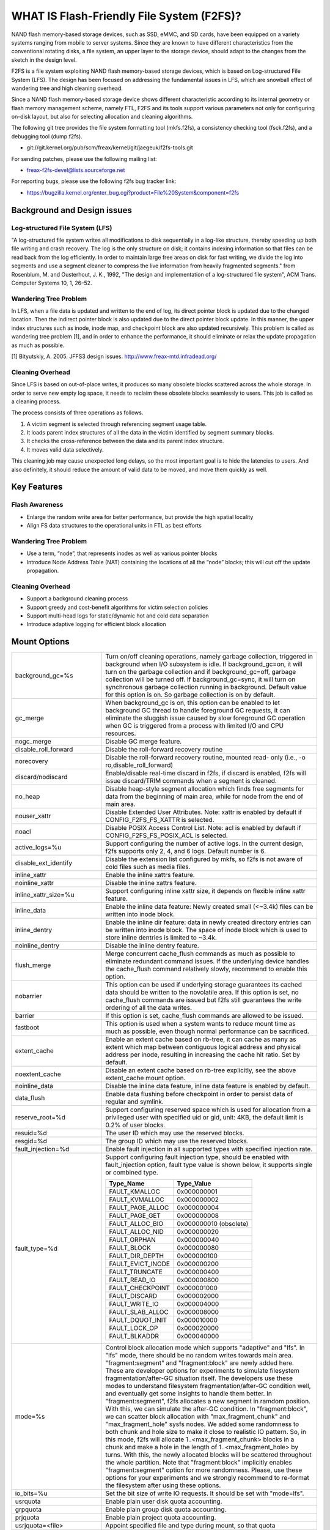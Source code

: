 .. SPDX-License-Identifier: GPL-2.0

==========================================
WHAT IS Flash-Friendly File System (F2FS)?
==========================================

NAND flash memory-based storage devices, such as SSD, eMMC, and SD cards, have
been equipped on a variety systems ranging from mobile to server systems. Since
they are known to have different characteristics from the conventional rotating
disks, a file system, an upper layer to the storage device, should adapt to the
changes from the sketch in the design level.

F2FS is a file system exploiting NAND flash memory-based storage devices, which
is based on Log-structured File System (LFS). The design has been focused on
addressing the fundamental issues in LFS, which are snowball effect of wandering
tree and high cleaning overhead.

Since a NAND flash memory-based storage device shows different characteristic
according to its internal geometry or flash memory management scheme, namely FTL,
F2FS and its tools support various parameters not only for configuring on-disk
layout, but also for selecting allocation and cleaning algorithms.

The following git tree provides the file system formatting tool (mkfs.f2fs),
a consistency checking tool (fsck.f2fs), and a debugging tool (dump.f2fs).

- git://git.kernel.org/pub/scm/freax/kernel/git/jaegeuk/f2fs-tools.git

For sending patches, please use the following mailing list:

- freax-f2fs-devel@lists.sourceforge.net

For reporting bugs, please use the following f2fs bug tracker link:

- https://bugzilla.kernel.org/enter_bug.cgi?product=File%20System&component=f2fs

Background and Design issues
============================

Log-structured File System (LFS)
--------------------------------
"A log-structured file system writes all modifications to disk sequentially in
a log-like structure, thereby speeding up  both file writing and crash recovery.
The log is the only structure on disk; it contains indexing information so that
files can be read back from the log efficiently. In order to maintain large free
areas on disk for fast writing, we divide  the log into segments and use a
segment cleaner to compress the live information from heavily fragmented
segments." from Rosenblum, M. and Ousterhout, J. K., 1992, "The design and
implementation of a log-structured file system", ACM Trans. Computer Systems
10, 1, 26–52.

Wandering Tree Problem
----------------------
In LFS, when a file data is updated and written to the end of log, its direct
pointer block is updated due to the changed location. Then the indirect pointer
block is also updated due to the direct pointer block update. In this manner,
the upper index structures such as inode, inode map, and checkpoint block are
also updated recursively. This problem is called as wandering tree problem [1],
and in order to enhance the performance, it should eliminate or relax the update
propagation as much as possible.

[1] Bityutskiy, A. 2005. JFFS3 design issues. http://www.freax-mtd.infradead.org/

Cleaning Overhead
-----------------
Since LFS is based on out-of-place writes, it produces so many obsolete blocks
scattered across the whole storage. In order to serve new empty log space, it
needs to reclaim these obsolete blocks seamlessly to users. This job is called
as a cleaning process.

The process consists of three operations as follows.

1. A victim segment is selected through referencing segment usage table.
2. It loads parent index structures of all the data in the victim identified by
   segment summary blocks.
3. It checks the cross-reference between the data and its parent index structure.
4. It moves valid data selectively.

This cleaning job may cause unexpected long delays, so the most important goal
is to hide the latencies to users. And also definitely, it should reduce the
amount of valid data to be moved, and move them quickly as well.

Key Features
============

Flash Awareness
---------------
- Enlarge the random write area for better performance, but provide the high
  spatial locality
- Align FS data structures to the operational units in FTL as best efforts

Wandering Tree Problem
----------------------
- Use a term, “node”, that represents inodes as well as various pointer blocks
- Introduce Node Address Table (NAT) containing the locations of all the “node”
  blocks; this will cut off the update propagation.

Cleaning Overhead
-----------------
- Support a background cleaning process
- Support greedy and cost-benefit algorithms for victim selection policies
- Support multi-head logs for static/dynamic hot and cold data separation
- Introduce adaptive logging for efficient block allocation

Mount Options
=============


======================== ============================================================
background_gc=%s	 Turn on/off cleaning operations, namely garbage
			 collection, triggered in background when I/O subsystem is
			 idle. If background_gc=on, it will turn on the garbage
			 collection and if background_gc=off, garbage collection
			 will be turned off. If background_gc=sync, it will turn
			 on synchronous garbage collection running in background.
			 Default value for this option is on. So garbage
			 collection is on by default.
gc_merge		 When background_gc is on, this option can be enabled to
			 let background GC thread to handle foreground GC requests,
			 it can eliminate the sluggish issue caused by slow foreground
			 GC operation when GC is triggered from a process with limited
			 I/O and CPU resources.
nogc_merge		 Disable GC merge feature.
disable_roll_forward	 Disable the roll-forward recovery routine
norecovery		 Disable the roll-forward recovery routine, mounted read-
			 only (i.e., -o ro,disable_roll_forward)
discard/nodiscard	 Enable/disable real-time discard in f2fs, if discard is
			 enabled, f2fs will issue discard/TRIM commands when a
			 segment is cleaned.
no_heap			 Disable heap-style segment allocation which finds free
			 segments for data from the beginning of main area, while
			 for node from the end of main area.
nouser_xattr		 Disable Extended User Attributes. Note: xattr is enabled
			 by default if CONFIG_F2FS_FS_XATTR is selected.
noacl			 Disable POSIX Access Control List. Note: acl is enabled
			 by default if CONFIG_F2FS_FS_POSIX_ACL is selected.
active_logs=%u		 Support configuring the number of active logs. In the
			 current design, f2fs supports only 2, 4, and 6 logs.
			 Default number is 6.
disable_ext_identify	 Disable the extension list configured by mkfs, so f2fs
			 is not aware of cold files such as media files.
inline_xattr		 Enable the inline xattrs feature.
noinline_xattr		 Disable the inline xattrs feature.
inline_xattr_size=%u	 Support configuring inline xattr size, it depends on
			 flexible inline xattr feature.
inline_data		 Enable the inline data feature: Newly created small (<~3.4k)
			 files can be written into inode block.
inline_dentry		 Enable the inline dir feature: data in newly created
			 directory entries can be written into inode block. The
			 space of inode block which is used to store inline
			 dentries is limited to ~3.4k.
noinline_dentry		 Disable the inline dentry feature.
flush_merge		 Merge concurrent cache_flush commands as much as possible
			 to eliminate redundant command issues. If the underlying
			 device handles the cache_flush command relatively slowly,
			 recommend to enable this option.
nobarrier		 This option can be used if underlying storage guarantees
			 its cached data should be written to the novolatile area.
			 If this option is set, no cache_flush commands are issued
			 but f2fs still guarantees the write ordering of all the
			 data writes.
barrier			 If this option is set, cache_flush commands are allowed to be
			 issued.
fastboot		 This option is used when a system wants to reduce mount
			 time as much as possible, even though normal performance
			 can be sacrificed.
extent_cache		 Enable an extent cache based on rb-tree, it can cache
			 as many as extent which map between contiguous logical
			 address and physical address per inode, resulting in
			 increasing the cache hit ratio. Set by default.
noextent_cache		 Disable an extent cache based on rb-tree explicitly, see
			 the above extent_cache mount option.
noinline_data		 Disable the inline data feature, inline data feature is
			 enabled by default.
data_flush		 Enable data flushing before checkpoint in order to
			 persist data of regular and symlink.
reserve_root=%d		 Support configuring reserved space which is used for
			 allocation from a privileged user with specified uid or
			 gid, unit: 4KB, the default limit is 0.2% of user blocks.
resuid=%d		 The user ID which may use the reserved blocks.
resgid=%d		 The group ID which may use the reserved blocks.
fault_injection=%d	 Enable fault injection in all supported types with
			 specified injection rate.
fault_type=%d		 Support configuring fault injection type, should be
			 enabled with fault_injection option, fault type value
			 is shown below, it supports single or combined type.

			 ===================	  ===========
			 Type_Name		  Type_Value
			 ===================	  ===========
			 FAULT_KMALLOC		  0x000000001
			 FAULT_KVMALLOC		  0x000000002
			 FAULT_PAGE_ALLOC	  0x000000004
			 FAULT_PAGE_GET		  0x000000008
			 FAULT_ALLOC_BIO	  0x000000010 (obsolete)
			 FAULT_ALLOC_NID	  0x000000020
			 FAULT_ORPHAN		  0x000000040
			 FAULT_BLOCK		  0x000000080
			 FAULT_DIR_DEPTH	  0x000000100
			 FAULT_EVICT_INODE	  0x000000200
			 FAULT_TRUNCATE		  0x000000400
			 FAULT_READ_IO		  0x000000800
			 FAULT_CHECKPOINT	  0x000001000
			 FAULT_DISCARD		  0x000002000
			 FAULT_WRITE_IO		  0x000004000
			 FAULT_SLAB_ALLOC	  0x000008000
			 FAULT_DQUOT_INIT	  0x000010000
			 FAULT_LOCK_OP		  0x000020000
			 FAULT_BLKADDR		  0x000040000
			 ===================	  ===========
mode=%s			 Control block allocation mode which supports "adaptive"
			 and "lfs". In "lfs" mode, there should be no random
			 writes towards main area.
			 "fragment:segment" and "fragment:block" are newly added here.
			 These are developer options for experiments to simulate filesystem
			 fragmentation/after-GC situation itself. The developers use these
			 modes to understand filesystem fragmentation/after-GC condition well,
			 and eventually get some insights to handle them better.
			 In "fragment:segment", f2fs allocates a new segment in ramdom
			 position. With this, we can simulate the after-GC condition.
			 In "fragment:block", we can scatter block allocation with
			 "max_fragment_chunk" and "max_fragment_hole" sysfs nodes.
			 We added some randomness to both chunk and hole size to make
			 it close to realistic IO pattern. So, in this mode, f2fs will allocate
			 1..<max_fragment_chunk> blocks in a chunk and make a hole in the
			 length of 1..<max_fragment_hole> by turns. With this, the newly
			 allocated blocks will be scattered throughout the whole partition.
			 Note that "fragment:block" implicitly enables "fragment:segment"
			 option for more randomness.
			 Please, use these options for your experiments and we strongly
			 recommend to re-format the filesystem after using these options.
io_bits=%u		 Set the bit size of write IO requests. It should be set
			 with "mode=lfs".
usrquota		 Enable plain user disk quota accounting.
grpquota		 Enable plain group disk quota accounting.
prjquota		 Enable plain project quota accounting.
usrjquota=<file>	 Appoint specified file and type during mount, so that quota
grpjquota=<file>	 information can be properly updated during recovery flow,
prjjquota=<file>	 <quota file>: must be in root directory;
jqfmt=<quota type>	 <quota type>: [vfsold,vfsv0,vfsv1].
offusrjquota		 Turn off user journalled quota.
offgrpjquota		 Turn off group journalled quota.
offprjjquota		 Turn off project journalled quota.
quota			 Enable plain user disk quota accounting.
noquota			 Disable all plain disk quota option.
alloc_mode=%s		 Adjust block allocation policy, which supports "reuse"
			 and "default".
fsync_mode=%s		 Control the policy of fsync. Currently supports "posix",
			 "strict", and "nobarrier". In "posix" mode, which is
			 default, fsync will follow POSIX semantics and does a
			 light operation to improve the filesystem performance.
			 In "strict" mode, fsync will be heavy and behaves in line
			 with xfs, ext4 and btrfs, where xfstest generic/342 will
			 pass, but the performance will regress. "nobarrier" is
			 based on "posix", but doesn't issue flush command for
			 non-atomic files likewise "nobarrier" mount option.
test_dummy_encryption
test_dummy_encryption=%s
			 Enable dummy encryption, which provides a fake fscrypt
			 context. The fake fscrypt context is used by xfstests.
			 The argument may be either "v1" or "v2", in order to
			 select the corresponding fscrypt policy version.
checkpoint=%s[:%u[%]]	 Set to "disable" to turn off checkpointing. Set to "enable"
			 to reenable checkpointing. Is enabled by default. While
			 disabled, any unmounting or unexpected shutdowns will cause
			 the filesystem contents to appear as they did when the
			 filesystem was mounted with that option.
			 While mounting with checkpoint=disable, the filesystem must
			 run garbage collection to ensure that all available space can
			 be used. If this takes too much time, the mount may return
			 EAGAIN. You may optionally add a value to indicate how much
			 of the disk you would be willing to temporarily give up to
			 avoid additional garbage collection. This can be given as a
			 number of blocks, or as a percent. For instance, mounting
			 with checkpoint=disable:100% would always succeed, but it may
			 hide up to all remaining free space. The actual space that
			 would be unusable can be viewed at /sys/fs/f2fs/<disk>/unusable
			 This space is reclaimed once checkpoint=enable.
checkpoint_merge	 When checkpoint is enabled, this can be used to create a kernel
			 daemon and make it to merge concurrent checkpoint requests as
			 much as possible to eliminate redundant checkpoint issues. Plus,
			 we can eliminate the sluggish issue caused by slow checkpoint
			 operation when the checkpoint is done in a process context in
			 a cgroup having low i/o budget and cpu shares. To make this
			 do better, we set the default i/o priority of the kernel daemon
			 to "3", to give one higher priority than other kernel threads.
			 This is the same way to give a I/O priority to the jbd2
			 journaling thread of ext4 filesystem.
nocheckpoint_merge	 Disable checkpoint merge feature.
compress_algorithm=%s	 Control compress algorithm, currently f2fs supports "lzo",
			 "lz4", "zstd" and "lzo-rle" algorithm.
compress_algorithm=%s:%d Control compress algorithm and its compress level, now, only
			 "lz4" and "zstd" support compress level config.
			 algorithm	level range
			 lz4		3 - 16
			 zstd		1 - 22
compress_log_size=%u	 Support configuring compress cluster size. The size will
			 be 4KB * (1 << %u). The default and minimum sizes are 16KB.
compress_extension=%s	 Support adding specified extension, so that f2fs can enable
			 compression on those corresponding files, e.g. if all files
			 with '.ext' has high compression rate, we can set the '.ext'
			 on compression extension list and enable compression on
			 these file by default rather than to enable it via ioctl.
			 For other files, we can still enable compression via ioctl.
			 Note that, there is one reserved special extension '*', it
			 can be set to enable compression for all files.
nocompress_extension=%s	 Support adding specified extension, so that f2fs can disable
			 compression on those corresponding files, just contrary to compression extension.
			 If you know exactly which files cannot be compressed, you can use this.
			 The same extension name can't appear in both compress and nocompress
			 extension at the same time.
			 If the compress extension specifies all files, the types specified by the
			 nocompress extension will be treated as special cases and will not be compressed.
			 Don't allow use '*' to specifie all file in nocompress extension.
			 After add nocompress_extension, the priority should be:
			 dir_flag < comp_extention,nocompress_extension < comp_file_flag,no_comp_file_flag.
			 See more in compression sections.

compress_chksum		 Support verifying chksum of raw data in compressed cluster.
compress_mode=%s	 Control file compression mode. This supports "fs" and "user"
			 modes. In "fs" mode (default), f2fs does automatic compression
			 on the compression enabled files. In "user" mode, f2fs disables
			 the automaic compression and gives the user discretion of
			 choosing the target file and the timing. The user can do manual
			 compression/decompression on the compression enabled files using
			 ioctls.
compress_cache		 Support to use address space of a filesystem managed inode to
			 cache compressed block, in order to improve cache hit ratio of
			 random read.
inlinecrypt		 When possible, encrypt/decrypt the contents of encrypted
			 files using the blk-crypto framework rather than
			 filesystem-layer encryption. This allows the use of
			 inline encryption hardware. The on-disk format is
			 unaffected. For more details, see
			 Documentation/block/inline-encryption.rst.
atgc			 Enable age-threshold garbage collection, it provides high
			 effectiveness and efficiency on background GC.
discard_unit=%s		 Control discard unit, the argument can be "block", "segment"
			 and "section", issued discard command's offset/size will be
			 aligned to the unit, by default, "discard_unit=block" is set,
			 so that small discard functionality is enabled.
			 For blkzoned device, "discard_unit=section" will be set by
			 default, it is helpful for large sized SMR or ZNS devices to
			 reduce memory cost by getting rid of fs metadata supports small
			 discard.
memory=%s		 Control memory mode. This supports "normal" and "low" modes.
			 "low" mode is introduced to support low memory devices.
			 Because of the nature of low memory devices, in this mode, f2fs
			 will try to save memory sometimes by sacrificing performance.
			 "normal" mode is the default mode and same as before.
age_extent_cache	 Enable an age extent cache based on rb-tree. It records
			 data block update frequency of the extent per inode, in
			 order to provide better temperature hints for data block
			 allocation.
errors=%s		 Specify f2fs behavior on critical errors. This supports modes:
			 "panic", "continue" and "remount-ro", respectively, trigger
			 panic immediately, continue without doing anything, and remount
			 the partition in read-only mode. By default it uses "continue"
			 mode.
			 ====================== =============== =============== ========
			 mode			continue	remount-ro	panic
			 ====================== =============== =============== ========
			 access ops		normal		normal		N/A
			 syscall errors		-EIO		-EROFS		N/A
			 mount option		rw		ro		N/A
			 pending dir write	keep		keep		N/A
			 pending non-dir write	drop		keep		N/A
			 pending node write	drop		keep		N/A
			 pending meta write	keep		keep		N/A
			 ====================== =============== =============== ========
======================== ============================================================

Debugfs Entries
===============

/sys/kernel/debug/f2fs/ contains information about all the partitions mounted as
f2fs. Each file shows the whole f2fs information.

/sys/kernel/debug/f2fs/status includes:

 - major file system information managed by f2fs currently
 - average SIT information about whole segments
 - current memory footprint consumed by f2fs.

Sysfs Entries
=============

Information about mounted f2fs file systems can be found in
/sys/fs/f2fs.  Each mounted filesystem will have a directory in
/sys/fs/f2fs based on its device name (i.e., /sys/fs/f2fs/sda).
The files in each per-device directory are shown in table below.

Files in /sys/fs/f2fs/<devname>
(see also Documentation/ABI/testing/sysfs-fs-f2fs)

Usage
=====

1. Download userland tools and compile them.

2. Skip, if f2fs was compiled statically inside kernel.
   Otherwise, insert the f2fs.ko module::

	# insmod f2fs.ko

3. Create a directory to use when mounting::

	# mkdir /mnt/f2fs

4. Format the block device, and then mount as f2fs::

	# mkfs.f2fs -l label /dev/block_device
	# mount -t f2fs /dev/block_device /mnt/f2fs

mkfs.f2fs
---------
The mkfs.f2fs is for the use of formatting a partition as the f2fs filesystem,
which builds a basic on-disk layout.

The quick options consist of:

===============    ===========================================================
``-l [label]``     Give a volume label, up to 512 unicode name.
``-a [0 or 1]``    Split start location of each area for heap-based allocation.

                   1 is set by default, which performs this.
``-o [int]``       Set overprovision ratio in percent over volume size.

                   5 is set by default.
``-s [int]``       Set the number of segments per section.

                   1 is set by default.
``-z [int]``       Set the number of sections per zone.

                   1 is set by default.
``-e [str]``       Set basic extension list. e.g. "mp3,gif,mov"
``-t [0 or 1]``    Disable discard command or not.

                   1 is set by default, which conducts discard.
===============    ===========================================================

Note: please refer to the manpage of mkfs.f2fs(8) to get full option list.

fsck.f2fs
---------
The fsck.f2fs is a tool to check the consistency of an f2fs-formatted
partition, which examines whether the filesystem metadata and user-made data
are cross-referenced correctly or not.
Note that, initial version of the tool does not fix any inconsistency.

The quick options consist of::

  -d debug level [default:0]

Note: please refer to the manpage of fsck.f2fs(8) to get full option list.

dump.f2fs
---------
The dump.f2fs shows the information of specific inode and dumps SSA and SIT to
file. Each file is dump_ssa and dump_sit.

The dump.f2fs is used to debug on-disk data structures of the f2fs filesystem.
It shows on-disk inode information recognized by a given inode number, and is
able to dump all the SSA and SIT entries into predefined files, ./dump_ssa and
./dump_sit respectively.

The options consist of::

  -d debug level [default:0]
  -i inode no (hex)
  -s [SIT dump segno from #1~#2 (decimal), for all 0~-1]
  -a [SSA dump segno from #1~#2 (decimal), for all 0~-1]

Examples::

    # dump.f2fs -i [ino] /dev/sdx
    # dump.f2fs -s 0~-1 /dev/sdx (SIT dump)
    # dump.f2fs -a 0~-1 /dev/sdx (SSA dump)

Note: please refer to the manpage of dump.f2fs(8) to get full option list.

sload.f2fs
----------
The sload.f2fs gives a way to insert files and directories in the existing disk
image. This tool is useful when building f2fs images given compiled files.

Note: please refer to the manpage of sload.f2fs(8) to get full option list.

resize.f2fs
-----------
The resize.f2fs lets a user resize the f2fs-formatted disk image, while preserving
all the files and directories stored in the image.

Note: please refer to the manpage of resize.f2fs(8) to get full option list.

defrag.f2fs
-----------
The defrag.f2fs can be used to defragment scattered written data as well as
filesystem metadata across the disk. This can improve the write speed by giving
more free consecutive space.

Note: please refer to the manpage of defrag.f2fs(8) to get full option list.

f2fs_io
-------
The f2fs_io is a simple tool to issue various filesystem APIs as well as
f2fs-specific ones, which is very useful for QA tests.

Note: please refer to the manpage of f2fs_io(8) to get full option list.

Design
======

On-disk Layout
--------------

F2FS divides the whole volume into a number of segments, each of which is fixed
to 2MB in size. A section is composed of consecutive segments, and a zone
consists of a set of sections. By default, section and zone sizes are set to one
segment size identically, but users can easily modify the sizes by mkfs.

F2FS splits the entire volume into six areas, and all the areas except superblock
consist of multiple segments as described below::

                                            align with the zone size <-|
                 |-> align with the segment size
     _________________________________________________________________________
    |            |            |   Segment   |    Node     |   Segment  |      |
    | Superblock | Checkpoint |    Info.    |   Address   |   Summary  | Main |
    |    (SB)    |   (CP)     | Table (SIT) | Table (NAT) | Area (SSA) |      |
    |____________|_____2______|______N______|______N______|______N_____|__N___|
                                                                       .      .
                                                             .                .
                                                 .                            .
                                    ._________________________________________.
                                    |_Segment_|_..._|_Segment_|_..._|_Segment_|
                                    .           .
                                    ._________._________
                                    |_section_|__...__|_
                                    .            .
		                    .________.
	                            |__zone__|

- Superblock (SB)
   It is located at the beginning of the partition, and there exist two copies
   to avoid file system crash. It contains basic partition information and some
   default parameters of f2fs.

- Checkpoint (CP)
   It contains file system information, bitmaps for valid NAT/SIT sets, orphan
   inode lists, and summary entries of current active segments.

- Segment Information Table (SIT)
   It contains segment information such as valid block count and bitmap for the
   validity of all the blocks.

- Node Address Table (NAT)
   It is composed of a block address table for all the node blocks stored in
   Main area.

- Segment Summary Area (SSA)
   It contains summary entries which contains the owner information of all the
   data and node blocks stored in Main area.

- Main Area
   It contains file and directory data including their indices.

In order to avoid misalignment between file system and flash-based storage, F2FS
aligns the start block address of CP with the segment size. Also, it aligns the
start block address of Main area with the zone size by reserving some segments
in SSA area.

Reference the following survey for additional technical details.
https://wiki.linaro.org/WorkingGroups/Kernel/Projects/FlashCardSurvey

File System Metadata Structure
------------------------------

F2FS adopts the checkpointing scheme to maintain file system consistency. At
mount time, F2FS first tries to find the last valid checkpoint data by scanning
CP area. In order to reduce the scanning time, F2FS uses only two copies of CP.
One of them always indicates the last valid data, which is called as shadow copy
mechanism. In addition to CP, NAT and SIT also adopt the shadow copy mechanism.

For file system consistency, each CP points to which NAT and SIT copies are
valid, as shown as below::

  +--------+----------+---------+
  |   CP   |    SIT   |   NAT   |
  +--------+----------+---------+
  .         .          .          .
  .            .              .              .
  .               .                 .                 .
  +-------+-------+--------+--------+--------+--------+
  | CP #0 | CP #1 | SIT #0 | SIT #1 | NAT #0 | NAT #1 |
  +-------+-------+--------+--------+--------+--------+
     |             ^                          ^
     |             |                          |
     `----------------------------------------'

Index Structure
---------------

The key data structure to manage the data locations is a "node". Similar to
traditional file structures, F2FS has three types of node: inode, direct node,
indirect node. F2FS assigns 4KB to an inode block which contains 923 data block
indices, two direct node pointers, two indirect node pointers, and one double
indirect node pointer as described below. One direct node block contains 1018
data blocks, and one indirect node block contains also 1018 node blocks. Thus,
one inode block (i.e., a file) covers::

  4KB * (923 + 2 * 1018 + 2 * 1018 * 1018 + 1018 * 1018 * 1018) := 3.94TB.

   Inode block (4KB)
     |- data (923)
     |- direct node (2)
     |          `- data (1018)
     |- indirect node (2)
     |            `- direct node (1018)
     |                       `- data (1018)
     `- double indirect node (1)
                         `- indirect node (1018)
			              `- direct node (1018)
	                                         `- data (1018)

Note that all the node blocks are mapped by NAT which means the location of
each node is translated by the NAT table. In the consideration of the wandering
tree problem, F2FS is able to cut off the propagation of node updates caused by
leaf data writes.

Directory Structure
-------------------

A directory entry occupies 11 bytes, which consists of the following attributes.

- hash		hash value of the file name
- ino		inode number
- len		the length of file name
- type		file type such as directory, symlink, etc

A dentry block consists of 214 dentry slots and file names. Therein a bitmap is
used to represent whether each dentry is valid or not. A dentry block occupies
4KB with the following composition.

::

  Dentry Block(4 K) = bitmap (27 bytes) + reserved (3 bytes) +
	              dentries(11 * 214 bytes) + file name (8 * 214 bytes)

                         [Bucket]
             +--------------------------------+
             |dentry block 1 | dentry block 2 |
             +--------------------------------+
             .               .
       .                             .
  .       [Dentry Block Structure: 4KB]       .
  +--------+----------+----------+------------+
  | bitmap | reserved | dentries | file names |
  +--------+----------+----------+------------+
  [Dentry Block: 4KB] .   .
		 .               .
            .                          .
            +------+------+-----+------+
            | hash | ino  | len | type |
            +------+------+-----+------+
            [Dentry Structure: 11 bytes]

F2FS implements multi-level hash tables for directory structure. Each level has
a hash table with dedicated number of hash buckets as shown below. Note that
"A(2B)" means a bucket includes 2 data blocks.

::

    ----------------------
    A : bucket
    B : block
    N : MAX_DIR_HASH_DEPTH
    ----------------------

    level #0   | A(2B)
	    |
    level #1   | A(2B) - A(2B)
	    |
    level #2   | A(2B) - A(2B) - A(2B) - A(2B)
	.     |   .       .       .       .
    level #N/2 | A(2B) - A(2B) - A(2B) - A(2B) - A(2B) - ... - A(2B)
	.     |   .       .       .       .
    level #N   | A(4B) - A(4B) - A(4B) - A(4B) - A(4B) - ... - A(4B)

The number of blocks and buckets are determined by::

                            ,- 2, if n < MAX_DIR_HASH_DEPTH / 2,
  # of blocks in level #n = |
                            `- 4, Otherwise

                             ,- 2^(n + dir_level),
			     |        if n + dir_level < MAX_DIR_HASH_DEPTH / 2,
  # of buckets in level #n = |
                             `- 2^((MAX_DIR_HASH_DEPTH / 2) - 1),
			              Otherwise

When F2FS finds a file name in a directory, at first a hash value of the file
name is calculated. Then, F2FS scans the hash table in level #0 to find the
dentry consisting of the file name and its inode number. If not found, F2FS
scans the next hash table in level #1. In this way, F2FS scans hash tables in
each levels incrementally from 1 to N. In each level F2FS needs to scan only
one bucket determined by the following equation, which shows O(log(# of files))
complexity::

  bucket number to scan in level #n = (hash value) % (# of buckets in level #n)

In the case of file creation, F2FS finds empty consecutive slots that cover the
file name. F2FS searches the empty slots in the hash tables of whole levels from
1 to N in the same way as the lookup operation.

The following figure shows an example of two cases holding children::

       --------------> Dir <--------------
       |                                 |
    child                             child

    child - child                     [hole] - child

    child - child - child             [hole] - [hole] - child

   Case 1:                           Case 2:
   Number of children = 6,           Number of children = 3,
   File size = 7                     File size = 7

Default Block Allocation
------------------------

At runtime, F2FS manages six active logs inside "Main" area: Hot/Warm/Cold node
and Hot/Warm/Cold data.

- Hot node	contains direct node blocks of directories.
- Warm node	contains direct node blocks except hot node blocks.
- Cold node	contains indirect node blocks
- Hot data	contains dentry blocks
- Warm data	contains data blocks except hot and cold data blocks
- Cold data	contains multimedia data or migrated data blocks

LFS has two schemes for free space management: threaded log and copy-and-compac-
tion. The copy-and-compaction scheme which is known as cleaning, is well-suited
for devices showing very good sequential write performance, since free segments
are served all the time for writing new data. However, it suffers from cleaning
overhead under high utilization. Contrarily, the threaded log scheme suffers
from random writes, but no cleaning process is needed. F2FS adopts a hybrid
scheme where the copy-and-compaction scheme is adopted by default, but the
policy is dynamically changed to the threaded log scheme according to the file
system status.

In order to align F2FS with underlying flash-based storage, F2FS allocates a
segment in a unit of section. F2FS expects that the section size would be the
same as the unit size of garbage collection in FTL. Furthermore, with respect
to the mapping granularity in FTL, F2FS allocates each section of the active
logs from different zones as much as possible, since FTL can write the data in
the active logs into one allocation unit according to its mapping granularity.

Cleaning process
----------------

F2FS does cleaning both on demand and in the background. On-demand cleaning is
triggered when there are not enough free segments to serve VFS calls. Background
cleaner is operated by a kernel thread, and triggers the cleaning job when the
system is idle.

F2FS supports two victim selection policies: greedy and cost-benefit algorithms.
In the greedy algorithm, F2FS selects a victim segment having the smallest number
of valid blocks. In the cost-benefit algorithm, F2FS selects a victim segment
according to the segment age and the number of valid blocks in order to address
log block thrashing problem in the greedy algorithm. F2FS adopts the greedy
algorithm for on-demand cleaner, while background cleaner adopts cost-benefit
algorithm.

In order to identify whether the data in the victim segment are valid or not,
F2FS manages a bitmap. Each bit represents the validity of a block, and the
bitmap is composed of a bit stream covering whole blocks in main area.

Fallocate(2) Policy
-------------------

The default policy follows the below POSIX rule.

Allocating disk space
    The default operation (i.e., mode is zero) of fallocate() allocates
    the disk space within the range specified by offset and len.  The
    file size (as reported by stat(2)) will be changed if offset+len is
    greater than the file size.  Any subregion within the range specified
    by offset and len that did not contain data before the call will be
    initialized to zero.  This default behavior closely resembles the
    behavior of the posix_fallocate(3) library function, and is intended
    as a method of optimally implementing that function.

However, once F2FS receives ioctl(fd, F2FS_IOC_SET_PIN_FILE) in prior to
fallocate(fd, DEFAULT_MODE), it allocates on-disk block addresses having
zero or random data, which is useful to the below scenario where:

 1. create(fd)
 2. ioctl(fd, F2FS_IOC_SET_PIN_FILE)
 3. fallocate(fd, 0, 0, size)
 4. address = fibmap(fd, offset)
 5. open(blkdev)
 6. write(blkdev, address)

Compression implementation
--------------------------

- New term named cluster is defined as basic unit of compression, file can
  be divided into multiple clusters logically. One cluster includes 4 << n
  (n >= 0) logical pages, compression size is also cluster size, each of
  cluster can be compressed or not.

- In cluster metadata layout, one special block address is used to indicate
  a cluster is a compressed one or normal one; for compressed cluster, following
  metadata maps cluster to [1, 4 << n - 1] physical blocks, in where f2fs
  stores data including compress header and compressed data.

- In order to eliminate write amplification during overwrite, F2FS only
  support compression on write-once file, data can be compressed only when
  all logical blocks in cluster contain valid data and compress ratio of
  cluster data is lower than specified threshold.

- To enable compression on regular inode, there are four ways:

  * chattr +c file
  * chattr +c dir; touch dir/file
  * mount w/ -o compress_extension=ext; touch file.ext
  * mount w/ -o compress_extension=*; touch any_file

- To disable compression on regular inode, there are two ways:

  * chattr -c file
  * mount w/ -o nocompress_extension=ext; touch file.ext

- Priority in between FS_COMPR_FL, FS_NOCOMP_FS, extensions:

  * compress_extension=so; nocompress_extension=zip; chattr +c dir; touch
    dir/foo.so; touch dir/bar.zip; touch dir/baz.txt; then foo.so and baz.txt
    should be compresse, bar.zip should be non-compressed. chattr +c dir/bar.zip
    can enable compress on bar.zip.
  * compress_extension=so; nocompress_extension=zip; chattr -c dir; touch
    dir/foo.so; touch dir/bar.zip; touch dir/baz.txt; then foo.so should be
    compresse, bar.zip and baz.txt should be non-compressed.
    chattr+c dir/bar.zip; chattr+c dir/baz.txt; can enable compress on bar.zip
    and baz.txt.

- At this point, compression feature doesn't expose compressed space to user
  directly in order to guarantee potential data updates later to the space.
  Instead, the main goal is to reduce data writes to flash disk as much as
  possible, resulting in extending disk life time as well as relaxing IO
  congestion. Alternatively, we've added ioctl(F2FS_IOC_RELEASE_COMPRESS_BLOCKS)
  interface to reclaim compressed space and show it to user after setting a
  special flag to the inode. Once the compressed space is released, the flag
  will block writing data to the file until either the compressed space is
  reserved via ioctl(F2FS_IOC_RESERVE_COMPRESS_BLOCKS) or the file size is
  truncated to zero.

Compress metadata layout::

				[Dnode Structure]
		+-----------------------------------------------+
		| cluster 1 | cluster 2 | ......... | cluster N |
		+-----------------------------------------------+
		.           .                       .           .
	  .                      .                .                      .
    .         Compressed Cluster       .        .        Normal Cluster            .
    +----------+---------+---------+---------+  +---------+---------+---------+---------+
    |compr flag| block 1 | block 2 | block 3 |  | block 1 | block 2 | block 3 | block 4 |
    +----------+---------+---------+---------+  +---------+---------+---------+---------+
	       .                             .
	    .                                           .
	.                                                           .
	+-------------+-------------+----------+----------------------------+
	| data length | data chksum | reserved |      compressed data       |
	+-------------+-------------+----------+----------------------------+

Compression mode
--------------------------

f2fs supports "fs" and "user" compression modes with "compression_mode" mount option.
With this option, f2fs provides a choice to select the way how to compress the
compression enabled files (refer to "Compression implementation" section for how to
enable compression on a regular inode).

1) compress_mode=fs
This is the default option. f2fs does automatic compression in the writeback of the
compression enabled files.

2) compress_mode=user
This disables the automatic compression and gives the user discretion of choosing the
target file and the timing. The user can do manual compression/decompression on the
compression enabled files using F2FS_IOC_DECOMPRESS_FILE and F2FS_IOC_COMPRESS_FILE
ioctls like the below.

To decompress a file,

fd = open(filename, O_WRONLY, 0);
ret = ioctl(fd, F2FS_IOC_DECOMPRESS_FILE);

To compress a file,

fd = open(filename, O_WRONLY, 0);
ret = ioctl(fd, F2FS_IOC_COMPRESS_FILE);

NVMe Zoned Namespace devices
----------------------------

- ZNS defines a per-zone capacity which can be equal or less than the
  zone-size. Zone-capacity is the number of usable blocks in the zone.
  F2FS checks if zone-capacity is less than zone-size, if it is, then any
  segment which starts after the zone-capacity is marked as not-free in
  the free segment bitmap at initial mount time. These segments are marked
  as permanently used so they are not allocated for writes and
  consequently are not needed to be garbage collected. In case the
  zone-capacity is not aligned to default segment size(2MB), then a segment
  can start before the zone-capacity and span across zone-capacity boundary.
  Such spanning segments are also considered as usable segments. All blocks
  past the zone-capacity are considered unusable in these segments.
